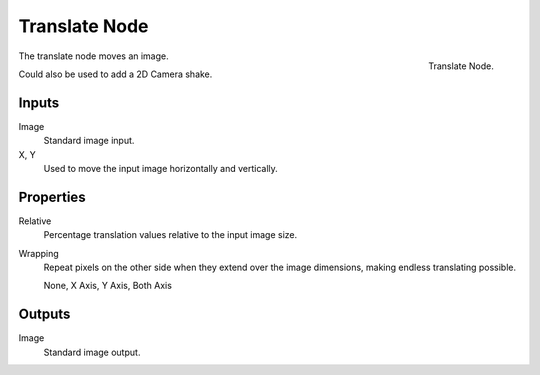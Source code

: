 .. _bpy.types.CompositorNodeTranslate:

**************
Translate Node
**************

.. figure:: /images/compositing_node-types_CompositorNodeTranslate.png
   :align: right

   Translate Node.

The translate node moves an image.

Could also be used to add a 2D Camera shake.


Inputs
======

Image
   Standard image input.
X, Y
   Used to move the input image horizontally and vertically.


Properties
==========

Relative
   Percentage translation values relative to the input image size.
Wrapping
   Repeat pixels on the other side when they extend over the image dimensions, making endless translating possible.

   None, X Axis, Y Axis, Both Axis


Outputs
=======

Image
   Standard image output.
